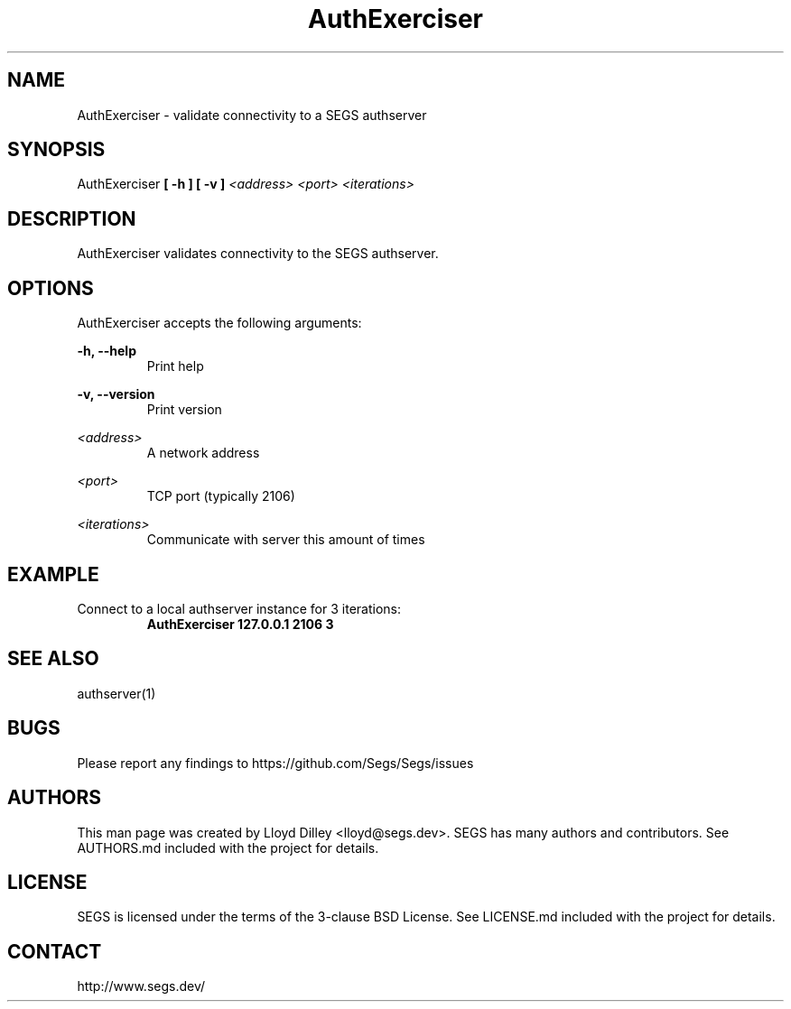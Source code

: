 .\" SEGS - Super Entity Game Server
.\" http://www.segs.dev/
.\" Copyright (c) 2006 - 2020 SEGS Team (see AUTHORS.md)
.\" This software is licensed under the terms of the 3-clause BSD License. See LICENSE.md for details.
.TH AuthExerciser 1 "14 June 2018" "0.5.0" "Super Entity Game Server Manual"
.SH NAME
AuthExerciser \- validate connectivity to a SEGS authserver
.SH SYNOPSIS
AuthExerciser
.B [ -h ]
.B [ -v ]
.I <address>
.I <port>
.I <iterations>
.SH DESCRIPTION
AuthExerciser validates connectivity to the SEGS authserver.
.SH OPTIONS
AuthExerciser accepts the following arguments:
.PP
.PP
.B -h, --help
.RS
Print help
.RE
.PP
.B -v, --version
.RS
Print version
.RE
.PP
.I <address>
.RS
A network address
.RE
.PP
.I <port>
.RS
TCP port (typically 2106)
.RE
.PP
.I <iterations>
.RS
Communicate with server this amount of times
.RE
.SH EXAMPLE
Connect to a local authserver instance for 3 iterations:
.RS
.B AuthExerciser 127.0.0.1 2106 3
.RE
.SH SEE ALSO
authserver(1)
.SH BUGS
Please report any findings to https://github.com/Segs/Segs/issues
.SH AUTHORS
This man page was created by Lloyd Dilley <lloyd@segs.dev>. SEGS has many authors and contributors. See
AUTHORS.md included with the project for details.
.SH LICENSE
SEGS is licensed under the terms of the 3-clause BSD License. See LICENSE.md included with the project
for details.
.SH CONTACT
http://www.segs.dev/
